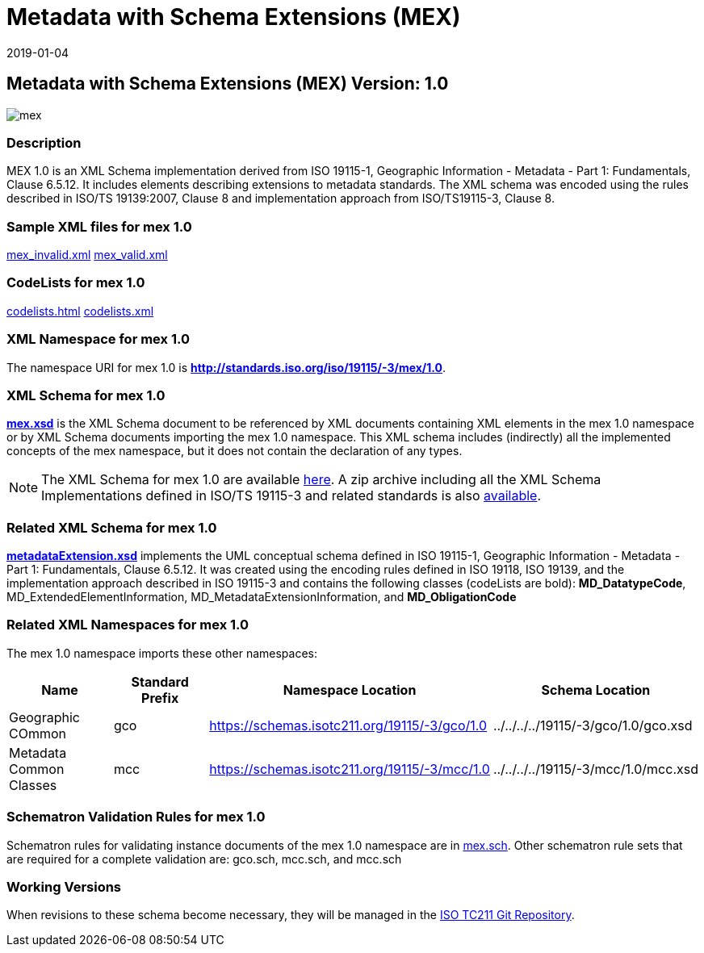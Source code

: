 ﻿= Metadata with Schema Extensions (MEX)
:edition: 1.0
:revdate: 2019-01-04

== Metadata with Schema Extensions (MEX) Version: 1.0

image::mex.png[]

=== Description

MEX 1.0 is an XML Schema implementation derived from ISO 19115-1, Geographic
Information - Metadata - Part 1: Fundamentals, Clause 6.5.12. It includes elements
describing extensions to metadata standards. The XML schema was encoded using the
rules described in ISO/TS 19139:2007, Clause 8 and implementation approach from
ISO/TS19115-3, Clause 8.

=== Sample XML files for mex 1.0

link:mex_invalid.xml[mex_invalid.xml] link:mex_valid.xml[mex_valid.xml]

=== CodeLists for mex 1.0

link:codelists.html[codelists.html] link:codelists.xml[codelists.xml]

=== XML Namespace for mex 1.0

The namespace URI for mex 1.0 is *http://standards.iso.org/iso/19115/-3/mex/1.0*.

=== XML Schema for mex 1.0

*link:mex.xsd[mex.xsd]* is the XML Schema document to be referenced by XML documents
containing XML elements in the mex 1.0 namespace or by XML Schema documents importing
the mex 1.0 namespace. This XML schema includes (indirectly) all the implemented
concepts of the mex namespace, but it does not contain the declaration of any types.

NOTE: The XML Schema for mex 1.0 are available link:mex.zip[here]. A zip archive
including all the XML Schema Implementations defined in ISO/TS 19115-3 and related
standards is also
https://schemas.isotc211.org/19115/19115AllNamespaces.zip[available].

=== Related XML Schema for mex 1.0

*link:metadataExtension.xsd[metadataExtension.xsd]* implements the UML conceptual
schema defined in ISO 19115-1, Geographic Information - Metadata - Part 1:
Fundamentals, Clause 6.5.12. It was created using the encoding rules defined in ISO
19118, ISO 19139, and the implementation approach described in ISO 19115-3 and
contains the following classes (codeLists are bold): *MD_DatatypeCode*,
MD_ExtendedElementInformation, MD_MetadataExtensionInformation, and *MD_ObligationCode*

=== Related XML Namespaces for mex 1.0

The mex 1.0 namespace imports these other namespaces:

[%unnumbered]
[options=header,cols=4]
|===
| Name | Standard Prefix | Namespace Location | Schema Location

| Geographic COmmon | gco |
https://schemas.isotc211.org/19115/-3/gco/1.0[https://schemas.isotc211.org/19115/-3/gco/1.0] | ../../../../19115/-3/gco/1.0/gco.xsd
| Metadata Common Classes | mcc |
https://schemas.isotc211.org/19115/-3/mcc/1.0[https://schemas.isotc211.org/19115/-3/mcc/1.0] | ../../../../19115/-3/mcc/1.0/mcc.xsd
|===

=== Schematron Validation Rules for mex 1.0

Schematron rules for validating instance documents of the mex 1.0 namespace are in
link:mex.sch[mex.sch]. Other schematron rule sets that are required for a complete
validation are: gco.sch, mcc.sch, and mcc.sch

=== Working Versions

When revisions to these schema become necessary, they will be managed in the
https://github.com/ISO-TC211/XML[ISO TC211 Git Repository].
